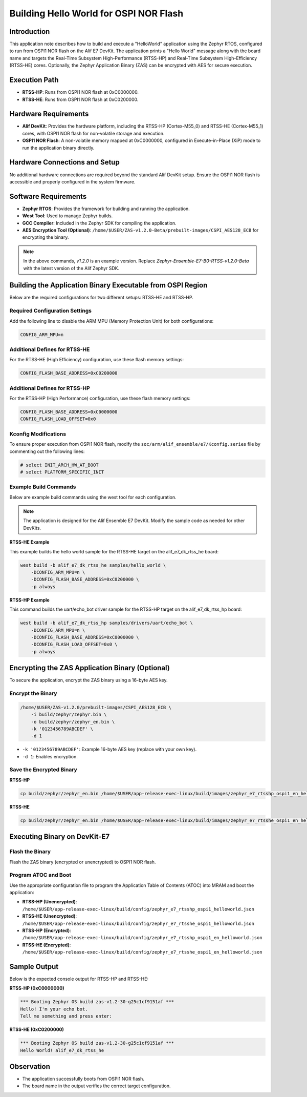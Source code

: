 .. _appnote-zephyr-hello-world-ospi:

=======================================
Building Hello World for OSPI NOR Flash
=======================================

Introduction
============

This application note describes how to build and execute a "HelloWorld" application using the Zephyr RTOS, configured to run from OSPI1 NOR flash on the Alif E7 DevKit. The application prints a "Hello World" message along with the board name and targets the Real-Time Subsystem High-Performance (RTSS-HP) and Real-Time Subsystem High-Efficiency (RTSS-HE) cores. Optionally, the Zephyr Application Binary (ZAS) can be encrypted with AES for secure execution.

Execution Path
==============

- **RTSS-HP**: Runs from OSPI1 NOR flash at 0xC0000000.
- **RTSS-HE**: Runs from OSPI1 NOR flash at 0xC0200000.

Hardware Requirements
=====================

- **Alif DevKit**: Provides the hardware platform, including the RTSS-HP (Cortex-M55_0) and RTSS-HE (Cortex-M55_1) cores, with OSPI1 NOR flash for non-volatile storage and execution.
- **OSPI1 NOR Flash**: A non-volatile memory mapped at 0xC0000000, configured in Execute-in-Place (XiP) mode to run the application binary directly.

Hardware Connections and Setup
==============================

No additional hardware connections are required beyond the standard Alif DevKit setup. Ensure the OSPI1 NOR flash is accessible and properly configured in the system firmware.

Software Requirements
=====================

- **Zephyr RTOS**: Provides the framework for building and running the application.
- **West Tool**: Used to manage Zephyr builds.
- **GCC Compiler**: Included in the Zephyr SDK for compiling the application.
- **AES Encryption Tool (Optional)**: ``/home/$USER/ZAS-v1.2.0-Beta/prebuilt-images/CSPI_AES128_ECB`` for encrypting the binary.

.. note:: In the above commands, `v1.2.0` is an example version. Replace `Zephyr-Ensemble-E7-B0-RTSS-v1.2.0-Beta` with the latest version of the Alif Zephyr SDK.

Building the Application Binary Executable from OSPI Region
===========================================================

Below are the required configurations for two different setups: RTSS-HE and RTSS-HP.

Required Configuration Settings
-------------------------------

Add the following line to disable the ARM MPU (Memory Protection Unit) for both configurations:

.. code-block:: text

   CONFIG_ARM_MPU=n

Additional Defines for RTSS-HE
------------------------------

For the RTSS-HE (High Efficiency) configuration, use these flash memory settings:

.. code-block:: text

   CONFIG_FLASH_BASE_ADDRESS=0xC0200000

Additional Defines for RTSS-HP
------------------------------

For the RTSS-HP (High Performance) configuration, use these flash memory settings:

.. code-block:: text

   CONFIG_FLASH_BASE_ADDRESS=0xC0000000
   CONFIG_FLASH_LOAD_OFFSET=0x0

Kconfig Modifications
---------------------

To ensure proper execution from OSPI1 NOR flash, modify the ``soc/arm/alif_ensemble/e7/Kconfig.series`` file by commenting out the following lines:

.. code-block:: text

   # select INIT_ARCH_HW_AT_BOOT
   # select PLATFORM_SPECIFIC_INIT

Example Build Commands
----------------------

Below are example build commands using the west tool for each configuration.

.. note::
   The application is designed for the Alif Ensemble E7 DevKit. Modify the sample code as needed for other DevKits.

**RTSS-HE Example**

This example builds the hello world sample for the RTSS-HE target on the alif_e7_dk_rtss_he board:

.. code-block:: bash

   west build -b alif_e7_dk_rtss_he samples/hello_world \
       -DCONFIG_ARM_MPU=n \
       -DCONFIG_FLASH_BASE_ADDRESS=0xC0200000 \
       -p always

**RTSS-HP Example**

This command builds the uart/echo_bot driver sample for the RTSS-HP target on the alif_e7_dk_rtss_hp board:

.. code-block:: bash

   west build -b alif_e7_dk_rtss_hp samples/drivers/uart/echo_bot \
       -DCONFIG_ARM_MPU=n \
       -DCONFIG_FLASH_BASE_ADDRESS=0xC0000000 \
       -DCONFIG_FLASH_LOAD_OFFSET=0x0 \
       -p always

Encrypting the ZAS Application Binary (Optional)
================================================

To secure the application, encrypt the ZAS binary using a 16-byte AES key.

Encrypt the Binary
------------------

.. code-block:: bash

   /home/$USER/ZAS-v1.2.0/prebuilt-images/CSPI_AES128_ECB \
       -i build/zephyr/zephyr.bin \
       -o build/zephyr/zephyr_en.bin \
       -k '0123456789ABCDEF' \
       -d 1

- ``-k '0123456789ABCDEF'``: Example 16-byte AES key (replace with your own key).
- ``-d 1``: Enables encryption.

Save the Encrypted Binary
-------------------------

**RTSS-HP**

.. code-block:: bash

   cp build/zephyr/zephyr_en.bin /home/$USER/app-release-exec-linux/build/images/zephyr_e7_rtsshp_ospi1_en_helloworld.bin

**RTSS-HE**

.. code-block:: bash

   cp build/zephyr/zephyr_en.bin /home/$USER/app-release-exec-linux/build/images/zephyr_e7_rtsshe_ospi1_en_helloworld.bin

Executing Binary on DevKit-E7
=============================

Flash the Binary
----------------

Flash the ZAS binary (encrypted or unencrypted) to OSPI1 NOR flash.

Program ATOC and Boot
---------------------

Use the appropriate configuration file to program the Application Table of Contents (ATOC) into MRAM and boot the application:

- **RTSS-HP (Unencrypted)**: ``/home/$USER/app-release-exec-linux/build/config/zephyr_e7_rtsshp_ospi1_helloworld.json``
- **RTSS-HE (Unencrypted)**: ``/home/$USER/app-release-exec-linux/build/config/zephyr_e7_rtsshe_ospi1_helloworld.json``
- **RTSS-HP (Encrypted)**: ``/home/$USER/app-release-exec-linux/build/config/zephyr_e7_rtsshp_ospi1_en_helloworld.json``
- **RTSS-HE (Encrypted)**: ``/home/$USER/app-release-exec-linux/build/config/zephyr_e7_rtsshe_ospi1_en_helloworld.json``

Sample Output
=============

Below is the expected console output for RTSS-HP and RTSS-HE:

**RTSS-HP (0xC0000000)**

.. code-block:: text

   *** Booting Zephyr OS build zas-v1.2-30-g25c1cf9151af ***
   Hello! I'm your echo bot.
   Tell me something and press enter:

**RTSS-HE (0xC0200000)**

.. code-block:: text

   *** Booting Zephyr OS build zas-v1.2-30-g25c1cf9151af ***
   Hello World! alif_e7_dk_rtss_he

Observation
===========

- The application successfully boots from OSPI1 NOR flash.
- The board name in the output verifies the correct target configuration.